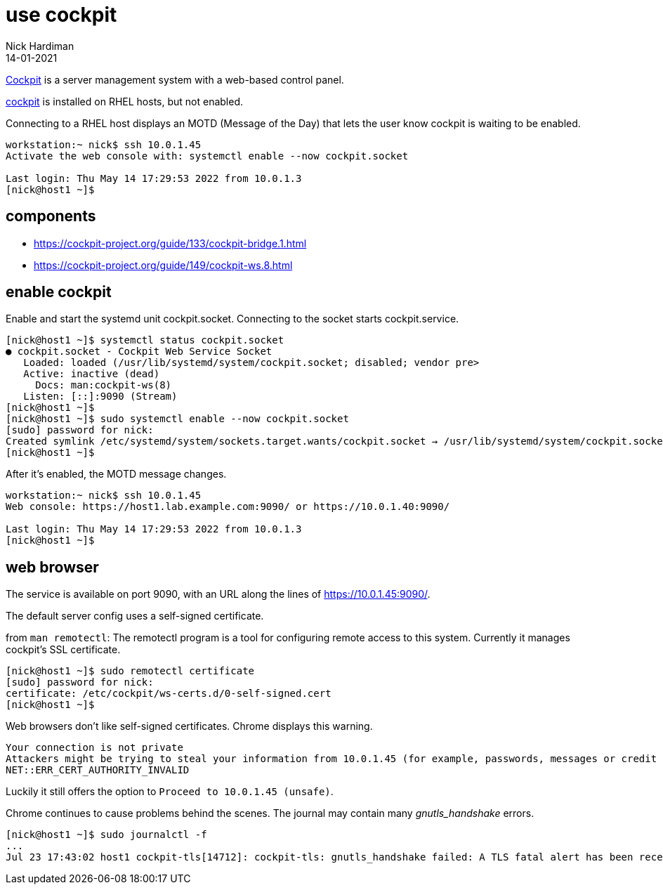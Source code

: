 = use cockpit 
Nick Hardiman
:source-highlighter: highlight.js
:revdate: 14-01-2021


https://cockpit-project.org/[Cockpit] is a server management system with a web-based control panel.

https://access.redhat.com/documentation/en-us/red_hat_enterprise_linux/8/html/managing_systems_using_the_rhel_8_web_console/index[cockpit] 
is installed on RHEL hosts, but not enabled. 

Connecting to a RHEL host displays an MOTD (Message of the Day) that lets the user know cockpit is waiting to be enabled.

[source,shell]
----
workstation:~ nick$ ssh 10.0.1.45
Activate the web console with: systemctl enable --now cockpit.socket

Last login: Thu May 14 17:29:53 2022 from 10.0.1.3
[nick@host1 ~]$ 
----

== components 

* https://cockpit-project.org/guide/133/cockpit-bridge.1.html
* https://cockpit-project.org/guide/149/cockpit-ws.8.html


== enable cockpit 

Enable and start the systemd unit cockpit.socket. 
Connecting to the socket starts cockpit.service.

[source,shell]
....
[nick@host1 ~]$ systemctl status cockpit.socket
● cockpit.socket - Cockpit Web Service Socket
   Loaded: loaded (/usr/lib/systemd/system/cockpit.socket; disabled; vendor pre>
   Active: inactive (dead)
     Docs: man:cockpit-ws(8)
   Listen: [::]:9090 (Stream)
[nick@host1 ~]$ 
[nick@host1 ~]$ sudo systemctl enable --now cockpit.socket
[sudo] password for nick: 
Created symlink /etc/systemd/system/sockets.target.wants/cockpit.socket → /usr/lib/systemd/system/cockpit.socket.
[nick@host1 ~]$ 
....

After it's enabled, the MOTD message changes. 

[source,shell]
----
workstation:~ nick$ ssh 10.0.1.45
Web console: https://host1.lab.example.com:9090/ or https://10.0.1.40:9090/

Last login: Thu May 14 17:29:53 2022 from 10.0.1.3
[nick@host1 ~]$ 
----


== web browser 

The service is available on port 9090, with an URL along the lines of https://10.0.1.45:9090/.

The default server config uses a self-signed certificate.

from `man remotectl`: 
The remotectl program is a tool for configuring remote access to this system. 
Currently it manages cockpit's SSL certificate.

[source,shell]
----
[nick@host1 ~]$ sudo remotectl certificate
[sudo] password for nick: 
certificate: /etc/cockpit/ws-certs.d/0-self-signed.cert
[nick@host1 ~]$ 
----

Web browsers don't like self-signed certificates. 
Chrome displays this warning.

[source,shell]
----
Your connection is not private
Attackers might be trying to steal your information from 10.0.1.45 (for example, passwords, messages or credit cards). Learn more
NET::ERR_CERT_AUTHORITY_INVALID
----

Luckily it still offers the option to `Proceed to 10.0.1.45 (unsafe)`.

Chrome continues to cause problems behind the scenes. 
The journal may contain many _gnutls_handshake_ errors. 

[source,shell]
----
[nick@host1 ~]$ sudo journalctl -f
...
Jul 23 17:43:02 host1 cockpit-tls[14712]: cockpit-tls: gnutls_handshake failed: A TLS fatal alert has been received.
----


